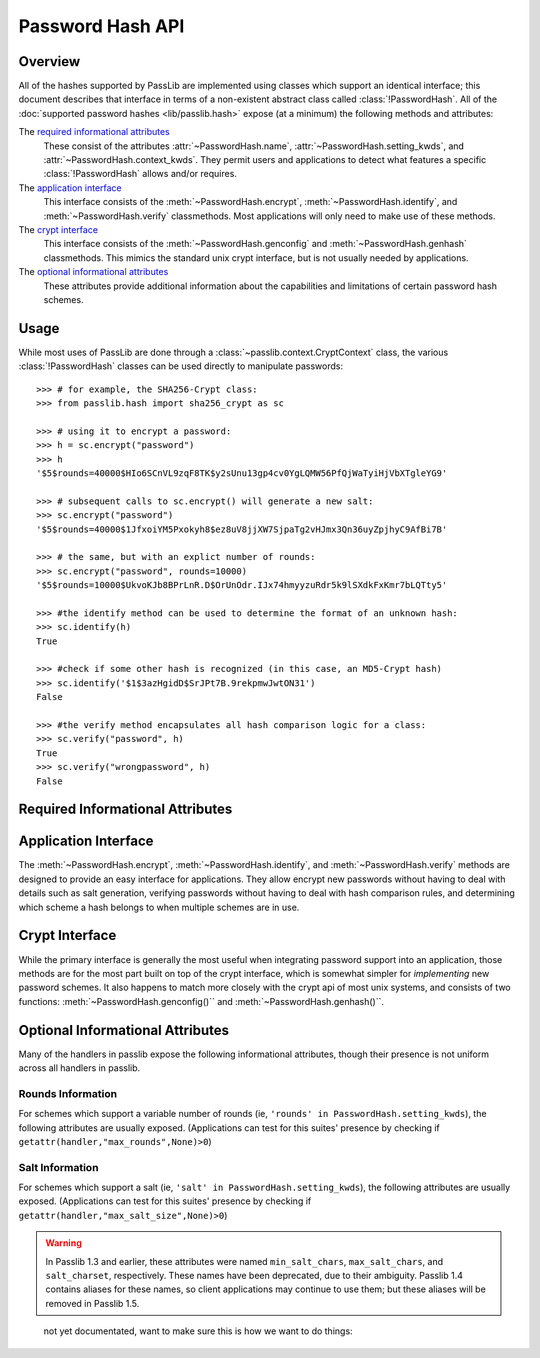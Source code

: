 .. index::
    single: password hash api
    pair: custom hash handler; requirements

.. _password-hash-api:

=================
Password Hash API
=================

Overview
========
All of the hashes supported by PassLib are implemented using classes
which support an identical interface; this document describes that
interface in terms of a non-existent abstract class called :class:`!PasswordHash`.
All of the :doc:`supported password hashes <lib/passlib.hash>`
expose (at a minimum) the following methods and attributes:

The `required informational attributes`_
  These consist of the attributes :attr:`~PasswordHash.name`,
  :attr:`~PasswordHash.setting_kwds`, and :attr:`~PasswordHash.context_kwds`.
  They permit users and applications to detect what features a specific :class:`!PasswordHash`
  allows and/or requires.

The `application interface`_
  This interface consists of the :meth:`~PasswordHash.encrypt`,
  :meth:`~PasswordHash.identify`, and :meth:`~PasswordHash.verify` classmethods.
  Most applications will only need to make use of these methods.

The `crypt interface`_
  This interface consists of the :meth:`~PasswordHash.genconfig`
  and :meth:`~PasswordHash.genhash` classmethods.
  This mimics the standard unix crypt interface,
  but is not usually needed by applications.

The `optional informational attributes`_
  These attributes provide additional information
  about the capabilities and limitations of certain password hash schemes.

Usage
=====
While most uses of PassLib are done through a :class:`~passlib.context.CryptContext` class,
the various :class:`!PasswordHash` classes can be used directly to manipulate
passwords::

    >>> # for example, the SHA256-Crypt class:
    >>> from passlib.hash import sha256_crypt as sc

    >>> # using it to encrypt a password:
    >>> h = sc.encrypt("password")
    >>> h
    '$5$rounds=40000$HIo6SCnVL9zqF8TK$y2sUnu13gp4cv0YgLQMW56PfQjWaTyiHjVbXTgleYG9'

    >>> # subsequent calls to sc.encrypt() will generate a new salt:
    >>> sc.encrypt("password")
    '$5$rounds=40000$1JfxoiYM5Pxokyh8$ez8uV8jjXW7SjpaTg2vHJmx3Qn36uyZpjhyC9AfBi7B'

    >>> # the same, but with an explict number of rounds:
    >>> sc.encrypt("password", rounds=10000)
    '$5$rounds=10000$UkvoKJb8BPrLnR.D$OrUnOdr.IJx74hmyyzuRdr5k9lSXdkFxKmr7bLQTty5'

    >>> #the identify method can be used to determine the format of an unknown hash:
    >>> sc.identify(h)
    True

    >>> #check if some other hash is recognized (in this case, an MD5-Crypt hash)
    >>> sc.identify('$1$3azHgidD$SrJPt7B.9rekpmwJwtON31')
    False

    >>> #the verify method encapsulates all hash comparison logic for a class:
    >>> sc.verify("password", h)
    True
    >>> sc.verify("wrongpassword", h)
    False

.. _required-informational-attributes:

Required Informational Attributes
=================================
.. attribute:: PasswordHash.name

    A unique name used to identify
    the particular scheme this class implements.

    These names should consist only of lowercase a-z, the digits 0-9, and underscores.

    .. note::

        All handlers built into passlib are implemented as classes
        located under :samp:`passlib.hash.{name}`, where :samp:`{name}`
        is both the class name, and the value of the ``name`` attribute.
        This is not a requirement, and may not be true for externally-defined handers.

.. attribute:: PasswordHash.setting_kwds

    If the scheme supports per-hash configuration
    (such as salts, variable rounds, etc), this attribute
    should contain a tuple of keywords corresponding
    to each of those configuration options.

    This should list all the main configuration keywords accepted
    by :meth:`~PasswordHash.genconfig` and :meth:`~PasswordHash.encrypt`.

    If no configuration options are supported, this attribute should be an empty tuple.

    While each class may support a variety of options, each with their own meaning
    and semantics, the following keywords should have the same behavior
    across all schemes which use them:

    ``salt``
        If present, this means the algorithm contains some number of bits of salt
        which should vary with every new hash created.

        Providing this as a keyword should allow the application to select
        a specific salt string; though not only is this far from needed
        for most cases, the salt string's content constraints vary for each algorithm.

    ``rounds``
        If present, this means the algorithm allows for a variable number of rounds
        to be used, allowing the processor time required to be increased.

        Providing this as a keyword should allow the application to
        override the class' default number of rounds. While this
        must be a non-negative integer for all implementations,
        additional constraints may be present for each algorith
        (such as the cost varying on a linear or logarithmic scale).

    ``ident``
        If present, the class supports multiple formats for encoding
        the same hash. The class's documentation will generally list
        the allowed values, allowing alternate output formats to be selected.

.. attribute:: PasswordHash.context_kwds

    This attribute should contain a tuple of keywords
    which should be passed into :func:`encrypt`, :func:`verify`,
    and :func:`genhash` in order to encrypt a password.

    Some algorithms require external contextual information
    in order to generate a checksum for a password.
    An example of this is :doc:`Postgres' MD5 algorithm <lib/passlib.hash.postgres_md5>`,
    which requires the username to be provided when generating a hash
    (see that class for an example of how this works in pratice).

    Since most password hashes require no external information,
    this tuple will usually be empty, and references
    to context keywords can be ignored for all but a few classes.

    While each class may support a variety of options, each with their own meaning
    and semantics, the following keywords should have the same behavior
    across all schemes which use them:

    ``user``

        If present, the class requires a username be specified whenever
        performing a hash calculation (eg: postgres_md5 and oracle10).

.. _application-interface:

Application Interface
=====================
The :meth:`~PasswordHash.encrypt`, :meth:`~PasswordHash.identify`, and :meth:`~PasswordHash.verify` methods are designed
to provide an easy interface for applications. They allow encrypt new passwords
without having to deal with details such as salt generation, verifying
passwords without having to deal with hash comparison rules, and determining
which scheme a hash belongs to when multiple schemes are in use.

.. classmethod:: PasswordHash.encrypt(secret, \*\*settings_and_context)

    encrypt secret, returning resulting hash string.

    :arg secret:
        A string containing the secret to encode.

        Unicode behavior is specified on a per-hash basis,
        but the common case is to encode into utf-8
        before processing.

    :param settings_and_context:
        All other keywords are algorithm-specified,
        and should be listed in :attr:`~PasswordHash.setting_kwds`
        and :attr:`~PasswordHash.context_kwds`.

        Common settings keywords include ``salt`` and ``rounds``.

    :raises ValueError:
        * if settings are invalid and handler cannot correct them.
          (eg: a provided salt contains invalid characters / length
          causes an error, but an out of range rounds value is silently clipped).

        * if a context kwd contains an invalid value, or was required
          but omitted.

        * if secret contains forbidden characters (e.g: des-crypt forbids null characters).
          this should rarely occur, since most modern algorithms have no limitations
          on the types of characters.

    :raises TypeError: if :samp:`{secret}` is not a bytes or unicode instance.

    :returns:
        Hash string, using an algorithm-specific format.

.. classmethod:: PasswordHash.identify(hash)

    identify if a hash string belongs to this algorithm.

    :arg hash:
        the candidate hash string to check

    :returns:
        * ``True`` if input appears to be a hash string belonging to this algorithm.
        * ``True`` if input appears to be a configuration string belonging to this algorithm.
        * ``False`` if no input is an empty string or ``None``.
        * ``False`` if none of the above conditions was met.

    .. note::

        Some handlers may or may not return ``True`` for malformed hashes.
        Those that do will raise a ValueError once the hash is passed to :meth:`~PasswordHash.verify`.
        Most handlers, however, will just return ``False``.

.. classmethod:: PasswordHash.verify(secret, hash, \*\*context)

    verify a secret against an existing hash.

    This checks if a secret matches against the one stored
    inside the specified hash.

    :param secret:
        A string containing the secret to check.
    :param hash:
        A string containing the hash to check against.

    :param context:
        Any additional keywords will be passed to the encrypt
        method. These should be limited to those listed
        in :attr:`~PasswordHash.context_kwds`.

    :raises TypeError: if :samp:`{secret}` is not a bytes or unicode instance.

    :raises ValueError:
        * if the hash not specified
        * if the hash does not match this algorithm's hash format
        * if the provided secret contains forbidden characters (see :meth:`~PasswordHash.encrypt`)

    :returns:
        ``True`` if the secret matches, otherwise ``False``.

.. _crypt-interface:

Crypt Interface
===============
While the primary interface is generally the most useful when integrating
password support into an application, those methods are for the most part
built on top of the crypt interface, which is somewhat simpler
for *implementing* new password schemes. It also happens to match
more closely with the crypt api of most unix systems,
and consists of two functions: :meth:`~PasswordHash.genconfig()``
and :meth:`~PasswordHash.genhash()``.

.. classmethod:: PasswordHash.genconfig(\*\*settings)

    returns configuration string encoding settings for hash generation

    Many hashes have configuration options,  and support a format
    which encodes them into a single configuration string.
    (This configuration string is usually an abbreviated version of their
    encoded hash format, sans the actual checksum, and is commonly
    referred to as a ``salt string``, though it may contain much more
    than just a salt).

    This function takes in optional configuration options (a complete list
    of which should be found in :attr:`~PasswordHash.setting_kwds`), validates
    the inputs, fills in defaults where appropriate, and returns
    a configuration string.

    For algorithms which do not have any configuration options,
    this function should always return ``None``.

    While each algorithm may have it's own configuration options,
    the following keywords (if supported) should always have a consistent
    meaning:

    * ``salt`` - algorithm uses a salt. if passed into genconfig,
      should contain an encoded salt string of length and character set
      required by the specific handler.

      salt strings which are too small or have invalid characters
      should cause an error, salt strings which are too large
      should be truncated but accepted.

    * ``rounds`` - algorithm uses a variable number of rounds. if passed
      into genconfig, should contain an integer number of rounds
      (this may represent logarithmic rounds, eg bcrypt, or linear, eg sha-crypt).
      if the number of rounds is too small or too large, it should
      be clipped but accepted.

    :param settings:
        this function takes in keywords as specified in :attr:`~PasswordHash.setting_kwds`.
        commonly supported keywords include ``salt`` and ``rounds``.

    :raises ValueError:
        * if any configuration options are required, missing, AND
          a default value cannot be autogenerated.
          (for example: salt strings should be autogenerated if not specified).
        * if any configuration options are invalid, and cannot be
          normalized in a reasonble manner (eg: salt strings clipped to maximum size).

    :returns:
        the configuration string, or ``None`` if the algorithm does not support any configuration options.

.. classmethod:: PasswordHash.genhash(secret, config, \*\*context)

    encrypt secret to hash

    takes in a password, optional configuration string,
    and any required contextual information the algorithm needs,
    and returns the encoded hash strings.

    :arg secret: string containing the password to be encrypted
    :arg config:
        configuration string to use when encrypting secret.
        this can either be an existing hash that was previously
        returned by :meth:`~PasswordHash.genhash`, or a configuration string
        that was previously created by :meth:`~PasswordHash.genconfig`.

    :param context:
        All other keywords must be external contextual information
        required by the algorithm to create the hash. If any,
        these kwds must be specified in :attr:`~PasswordHash.context_kwds`.

    :raises TypeError:
        * if the configuration string is not provided
        * if required contextual information is not provided
        * if :samp:`{secret}` is not a bytes or unicode instance.

    :raises ValueError:
        * if the configuration string is not in a recognized format.
        * if the secret contains a forbidden character (rare, but some algorithms have limitations, eg: forbidding null characters)
        * if the contextual information is invalid

    :returns:
        encoded hash matching specified secret, config, and context.

Optional Informational Attributes
=================================
Many of the handlers in passlib expose the following informational
attributes, though their presence is not uniform
across all handlers in passlib.

.. todo::

    could change these to be required if the appropriate setting kwd is used.

Rounds Information
------------------
For schemes which support a variable number of rounds (ie, ``'rounds' in PasswordHash.setting_kwds``),
the following attributes are usually exposed.
(Applications can test for this suites' presence by checking if ``getattr(handler,"max_rounds",None)>0``)

.. attribute:: PasswordHash.default_rounds

    The default number of rounds that will be used if not
    explicitly set when calling :meth:`~PasswordHash.encrypt` or :meth:`~PasswordHash.genconfig`.

.. attribute:: PasswordHash.min_rounds

    The minimum number of rounds the scheme allows.
    Specifying values below this will generally result
    in a warning, and :attr:`~!PasswordHash.min_rounds` will be used instead.

.. attribute:: PasswordHash.max_rounds

    The maximum number of rounds the scheme allows.
    Specifying values above this will generally result
    in a warning, and :attr:`~!PasswordHash.max_rounds` will be used instead.

.. attribute:: PasswordHash.rounds_cost

    Specifies how the rounds value affects the amount of time taken.
    Currently used values are:

    ``linear``
        time taken scales linearly with rounds value (eg: :class:`~passlib.hash.sha512_crypt`)

    ``log2``
        time taken scales exponentially with rounds value (eg: :class:`~passlib.hash.bcrypt`)

Salt Information
----------------
For schemes which support a salt (ie, ``'salt' in PasswordHash.setting_kwds``),
the following attributes are usually exposed.
(Applications can test for this suites' presence by checking if ``getattr(handler,"max_salt_size",None)>0``)

.. attribute:: PasswordHash.max_salt_size

    maximum number of characters which will be *used*
    if a salt string is provided to :meth:`~PasswordHash.genconfig` or :meth:`~PasswordHash.encrypt`.
    must be positive integer if salts are supported,
    may be ``None`` or ``0`` if salts are not supported.

.. attribute:: PasswordHash.min_salt_size

    minimum number of characters required in salt string,
    if provided to :meth:`~PasswordHash.genconfig` or :meth:`~PasswordHash.encrypt`.
    must be non-negative integer that is not greater than :attr:`~PasswordHash.max_salt_size`.

.. attribute:: PasswordHash.salt_chars

    string containing list of all characters which are allowed
    to be specified in salt parameter.
    for most hashes, this is equal to `passlib.utils.h64.CHARS`.

.. warning::

    In Passlib 1.3 and earlier, these attributes were named ``min_salt_chars``,
    ``max_salt_chars``, and ``salt_charset``, respectively.
    These names have been deprecated, due to their ambiguity. Passlib 1.4 contains aliases
    for these names, so client applications may continue to use them;
    but these aliases will be removed in Passlib 1.5.

.. todo::

    this list the behavior for handlers which accept
    an salt string containing characters.
    some handlers take raw bytes
    for their salt keyword, how these attributes change
    in that situtation should be documentated.

..

    not yet documentated, want to make sure this is how we want to do things:

    .. attribute:: PasswordHash.default_salt_size

        size of salts generated by genconfig
        when no salt is provided by caller.
        for most hashes, this defaults to :attr:`!PasswordHash.max_salt_size`.

    .. attribute:: PasswordHash.default_salt_chars

        sequence of characters used to generated new salts
        when no salt is provided by caller.
        for most hashes, this is the same as :attr:`!PasswordHash.salt_chars`;
        but some hashes accept a much larger range of values
        than are typically used. This field allows
        the full range to be accepted, while only
        a select subset to be used for generation.
